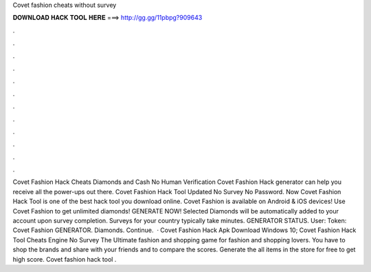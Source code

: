 Covet fashion cheats without survey

𝐃𝐎𝐖𝐍𝐋𝐎𝐀𝐃 𝐇𝐀𝐂𝐊 𝐓𝐎𝐎𝐋 𝐇𝐄𝐑𝐄 ===> http://gg.gg/11pbpg?909643

.

.

.

.

.

.

.

.

.

.

.

.

Covet Fashion Hack Cheats Diamonds and Cash No Human Verification Covet Fashion Hack generator can help you receive all the power-ups out there. Covet Fashion Hack Tool Updated No Survey No Password. Now Covet Fashion Hack Tool is one of the best hack tool you download online. Covet Fashion is available on Android & iOS devices! Use Covet Fashion to get unlimited diamonds! GENERATE NOW! Selected Diamonds will be automatically added to your account upon survey completion. Surveys for your country typically take minutes. GENERATOR STATUS. User: Token: Covet Fashion GENERATOR. Diamonds. Continue.  · Covet Fashion Hack Apk Download Windows 10; Covet Fashion Hack Tool Cheats Engine No Survey The Ultimate fashion and shopping game for fashion and shopping lovers. You have to shop the brands and share with your friends and to compare the scores. Generate the all items in the store for free to get high score. Covet fashion hack tool .